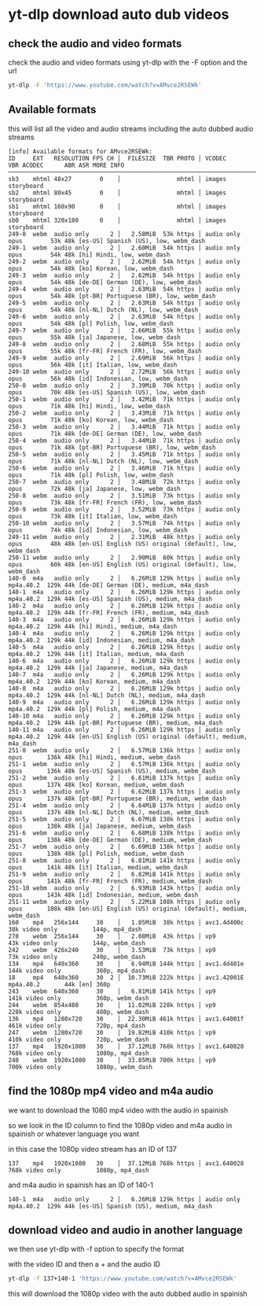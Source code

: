 #+STARTUP: content
* yt-dlp download auto dub videos
** check the audio and video formats

check the audio and video formats using yt-dlp with the -F option and the url

#+begin_src sh
yt-dlp -F 'https://www.youtube.com/watch?v=AMvce2RSEWk'
#+end_src

** Available formats

this will list all the video and audio streams including the auto dubbed audio streams

#+begin_example
[info] Available formats for AMvce2RSEWk:
ID     EXT   RESOLUTION FPS CH │  FILESIZE  TBR PROTO │ VCODEC       VBR ACODEC      ABR ASR MORE INFO
───────────────────────────────────────────────────────────────────────────────────────────────────────────────────────────────────────────────────────
sb3    mhtml 48x27        0    │                mhtml │ images                               storyboard
sb2    mhtml 80x45        0    │                mhtml │ images                               storyboard
sb1    mhtml 160x90       0    │                mhtml │ images                               storyboard
sb0    mhtml 320x180      0    │                mhtml │ images                               storyboard
249-0  webm  audio only      2 │   2.58MiB  53k https │ audio only       opus        53k 48k [es-US] Spanish (US), low, webm_dash
249-1  webm  audio only      2 │   2.60MiB  54k https │ audio only       opus        54k 48k [hi] Hindi, low, webm_dash
249-2  webm  audio only      2 │   2.62MiB  54k https │ audio only       opus        54k 48k [ko] Korean, low, webm_dash
249-3  webm  audio only      2 │   2.62MiB  54k https │ audio only       opus        54k 48k [de-DE] German (DE), low, webm_dash
249-4  webm  audio only      2 │   2.63MiB  54k https │ audio only       opus        54k 48k [pt-BR] Portuguese (BR), low, webm_dash
249-5  webm  audio only      2 │   2.63MiB  54k https │ audio only       opus        54k 48k [nl-NL] Dutch (NL), low, webm_dash
249-6  webm  audio only      2 │   2.63MiB  54k https │ audio only       opus        54k 48k [pl] Polish, low, webm_dash
249-7  webm  audio only      2 │   2.66MiB  55k https │ audio only       opus        55k 48k [ja] Japanese, low, webm_dash
249-8  webm  audio only      2 │   2.68MiB  55k https │ audio only       opus        55k 48k [fr-FR] French (FR), low, webm_dash
249-9  webm  audio only      2 │   2.69MiB  56k https │ audio only       opus        56k 48k [it] Italian, low, webm_dash
249-10 webm  audio only      2 │   2.72MiB  56k https │ audio only       opus        56k 48k [id] Indonesian, low, webm_dash
250-0  webm  audio only      2 │   3.39MiB  70k https │ audio only       opus        70k 48k [es-US] Spanish (US), low, webm_dash
250-1  webm  audio only      2 │   3.42MiB  71k https │ audio only       opus        71k 48k [hi] Hindi, low, webm_dash
250-2  webm  audio only      2 │   3.43MiB  71k https │ audio only       opus        71k 48k [ko] Korean, low, webm_dash
250-3  webm  audio only      2 │   3.44MiB  71k https │ audio only       opus        71k 48k [de-DE] German (DE), low, webm_dash
250-4  webm  audio only      2 │   3.44MiB  71k https │ audio only       opus        71k 48k [pt-BR] Portuguese (BR), low, webm_dash
250-5  webm  audio only      2 │   3.45MiB  71k https │ audio only       opus        71k 48k [nl-NL] Dutch (NL), low, webm_dash
250-6  webm  audio only      2 │   3.46MiB  71k https │ audio only       opus        71k 48k [pl] Polish, low, webm_dash
250-7  webm  audio only      2 │   3.48MiB  72k https │ audio only       opus        72k 48k [ja] Japanese, low, webm_dash
250-8  webm  audio only      2 │   3.51MiB  73k https │ audio only       opus        73k 48k [fr-FR] French (FR), low, webm_dash
250-9  webm  audio only      2 │   3.52MiB  73k https │ audio only       opus        73k 48k [it] Italian, low, webm_dash
250-10 webm  audio only      2 │   3.57MiB  74k https │ audio only       opus        74k 48k [id] Indonesian, low, webm_dash
249-11 webm  audio only      2 │   2.31MiB  48k https │ audio only       opus        48k 48k [en-US] English (US) original (default), low, webm_dash
250-11 webm  audio only      2 │   2.90MiB  60k https │ audio only       opus        60k 48k [en-US] English (US) original (default), low, webm_dash
140-0  m4a   audio only      2 │   6.26MiB 129k https │ audio only       mp4a.40.2  129k 44k [de-DE] German (DE), medium, m4a_dash
140-1  m4a   audio only      2 │   6.26MiB 129k https │ audio only       mp4a.40.2  129k 44k [es-US] Spanish (US), medium, m4a_dash
140-2  m4a   audio only      2 │   6.26MiB 129k https │ audio only       mp4a.40.2  129k 44k [fr-FR] French (FR), medium, m4a_dash
140-3  m4a   audio only      2 │   6.26MiB 129k https │ audio only       mp4a.40.2  129k 44k [hi] Hindi, medium, m4a_dash
140-4  m4a   audio only      2 │   6.26MiB 129k https │ audio only       mp4a.40.2  129k 44k [id] Indonesian, medium, m4a_dash
140-5  m4a   audio only      2 │   6.26MiB 129k https │ audio only       mp4a.40.2  129k 44k [it] Italian, medium, m4a_dash
140-6  m4a   audio only      2 │   6.26MiB 129k https │ audio only       mp4a.40.2  129k 44k [ja] Japanese, medium, m4a_dash
140-7  m4a   audio only      2 │   6.26MiB 129k https │ audio only       mp4a.40.2  129k 44k [ko] Korean, medium, m4a_dash
140-8  m4a   audio only      2 │   6.26MiB 129k https │ audio only       mp4a.40.2  129k 44k [nl-NL] Dutch (NL), medium, m4a_dash
140-9  m4a   audio only      2 │   6.26MiB 129k https │ audio only       mp4a.40.2  129k 44k [pl] Polish, medium, m4a_dash
140-10 m4a   audio only      2 │   6.26MiB 129k https │ audio only       mp4a.40.2  129k 44k [pt-BR] Portuguese (BR), medium, m4a_dash
140-11 m4a   audio only      2 │   6.26MiB 129k https │ audio only       mp4a.40.2  129k 44k [en-US] English (US) original (default), medium, m4a_dash
251-0  webm  audio only      2 │   6.57MiB 136k https │ audio only       opus       136k 48k [hi] Hindi, medium, webm_dash
251-1  webm  audio only      2 │   6.57MiB 136k https │ audio only       opus       136k 48k [es-US] Spanish (US), medium, webm_dash
251-2  webm  audio only      2 │   6.61MiB 137k https │ audio only       opus       137k 48k [ko] Korean, medium, webm_dash
251-3  webm  audio only      2 │   6.62MiB 137k https │ audio only       opus       137k 48k [pt-BR] Portuguese (BR), medium, webm_dash
251-4  webm  audio only      2 │   6.64MiB 137k https │ audio only       opus       137k 48k [nl-NL] Dutch (NL), medium, webm_dash
251-5  webm  audio only      2 │   6.67MiB 138k https │ audio only       opus       138k 48k [ja] Japanese, medium, webm_dash
251-6  webm  audio only      2 │   6.68MiB 138k https │ audio only       opus       138k 48k [de-DE] German (DE), medium, webm_dash
251-7  webm  audio only      2 │   6.69MiB 138k https │ audio only       opus       138k 48k [pl] Polish, medium, webm_dash
251-8  webm  audio only      2 │   6.81MiB 141k https │ audio only       opus       141k 48k [it] Italian, medium, webm_dash
251-9  webm  audio only      2 │   6.82MiB 141k https │ audio only       opus       141k 48k [fr-FR] French (FR), medium, webm_dash
251-10 webm  audio only      2 │   6.93MiB 143k https │ audio only       opus       143k 48k [id] Indonesian, medium, webm_dash
251-11 webm  audio only      2 │   5.22MiB 108k https │ audio only       opus       108k 48k [en-US] English (US) original (default), medium, webm_dash
160    mp4   256x144     30    │   1.85MiB  38k https │ avc1.4d400c  38k video only          144p, mp4_dash
278    webm  256x144     30    │   2.08MiB  43k https │ vp9          43k video only          144p, webm_dash
242    webm  426x240     30    │   3.53MiB  73k https │ vp9          73k video only          240p, webm_dash
134    mp4   640x360     30    │   6.94MiB 144k https │ avc1.4d401e 144k video only          360p, mp4_dash
18     mp4   640x360     30  2 │  10.73MiB 222k https │ avc1.42001E      mp4a.40.2       44k [en] 360p
243    webm  640x360     30    │   6.81MiB 141k https │ vp9         141k video only          360p, webm_dash
244    webm  854x480     30    │  11.02MiB 228k https │ vp9         228k video only          480p, webm_dash
136    mp4   1280x720    30    │  22.30MiB 461k https │ avc1.64001f 461k video only          720p, mp4_dash
247    webm  1280x720    30    │  19.82MiB 410k https │ vp9         410k video only          720p, webm_dash
137    mp4   1920x1080   30    │  37.12MiB 768k https │ avc1.640028 768k video only          1080p, mp4_dash
248    webm  1920x1080   30    │  33.85MiB 700k https │ vp9         700k video only          1080p, webm_dash
#+end_example

** find the 1080p mp4 video and m4a audio

we want to download the 1080 mp4 video with the audio in spainish

so we look in the ID column to find the 1080p video and m4a audio in spainish or whatever language you want

in this case the 1080p video stream has an ID of 137

#+begin_example
137    mp4   1920x1080   30    │  37.12MiB 768k https │ avc1.640028 768k video only          1080p, mp4_dash
#+end_example

and m4a audio in spainish has an ID of 140-1

#+begin_example
140-1  m4a   audio only      2 │   6.26MiB 129k https │ audio only       mp4a.40.2  129k 44k [es-US] Spanish (US), medium, m4a_dash
#+end_example

** download video and audio in another language

we then use yt-dlp with -f option to specify the format

with the video ID and then a + and the audio ID

#+begin_src sh
yt-dlp -f 137+140-1 'https://www.youtube.com/watch?v=AMvce2RSEWk'
#+end_src

this will download the 1080p video with the auto dubbed audio in spainish
